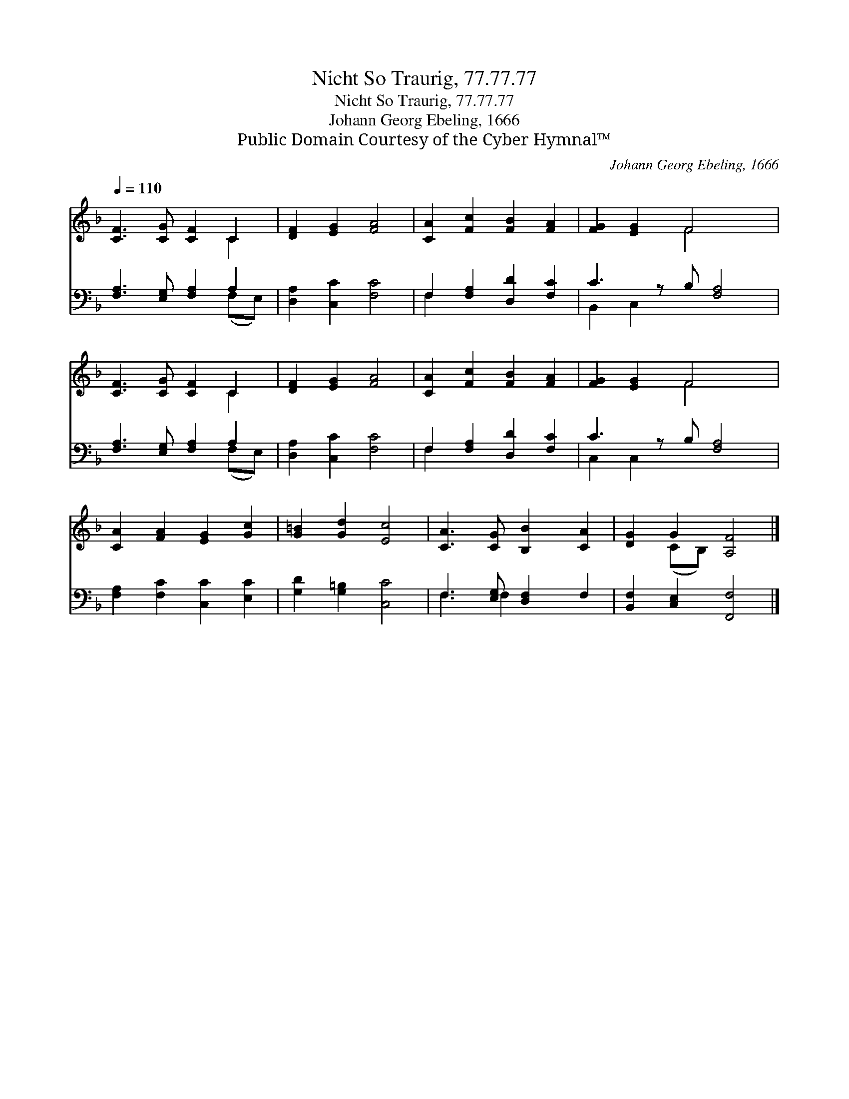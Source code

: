 X:1
T:Nicht So Traurig, 77.77.77
T:Nicht So Traurig, 77.77.77
T:Johann Georg Ebeling, 1666
T:Public Domain Courtesy of the Cyber Hymnal™
C:Johann Georg Ebeling, 1666
Z:Public Domain
Z:Courtesy of the Cyber Hymnal™
%%score ( 1 2 ) ( 3 4 )
L:1/8
Q:1/4=110
M:none
K:F
V:1 treble 
V:2 treble 
V:3 bass 
V:4 bass 
V:1
 [CF]3 [CG] [CF]2 C2 | [DF]2 [EG]2 [FA]4 | [CA]2 [Fc]2 [FB]2 [FA]2 | [FG]2 [EG]2 F4 x | %4
 [CF]3 [CG] [CF]2 C2 | [DF]2 [EG]2 [FA]4 | [CA]2 [Fc]2 [FB]2 [FA]2 | [FG]2 [EG]2 F4 x | %8
 [CA]2 [FA]2 [EG]2 [Gc]2 | [G=B]2 [Gd]2 [Ec]4 | [CA]3 [CG] [B,B]2 [CA]2 | [DG]2 G2 [A,F]4 |] %12
V:2
 x6 C2 | x8 | x8 | x4 F4 x | x6 C2 | x8 | x8 | x4 F4 x | x8 | x8 | x8 | x2 (CB,) x4 |] %12
V:3
 [F,A,]3 [E,G,] [F,A,]2 A,2 | [D,A,]2 [C,C]2 [F,C]4 | F,2 [F,A,]2 [D,D]2 [F,C]2 | C3 z B, [F,A,]4 | %4
 [F,A,]3 [E,G,] [F,A,]2 A,2 | [D,A,]2 [C,C]2 [F,C]4 | F,2 [F,A,]2 [D,D]2 [F,C]2 | C3 z B, [F,A,]4 | %8
 [F,A,]2 [F,C]2 [C,C]2 [E,C]2 | [G,D]2 [G,=B,]2 [C,C]4 | F,3 [E,G,] [D,F,]2 F,2 | %11
 [B,,F,]2 [C,E,]2 [F,,F,]4 |] %12
V:4
 x6 (F,E,) | x8 | F,2 x6 | B,,2 C,2 x5 | x6 (F,E,) | x8 | F,2 x6 | C,2 C,2 x5 | x8 | x8 | %10
 F,3 F,2 x3 | x8 |] %12

